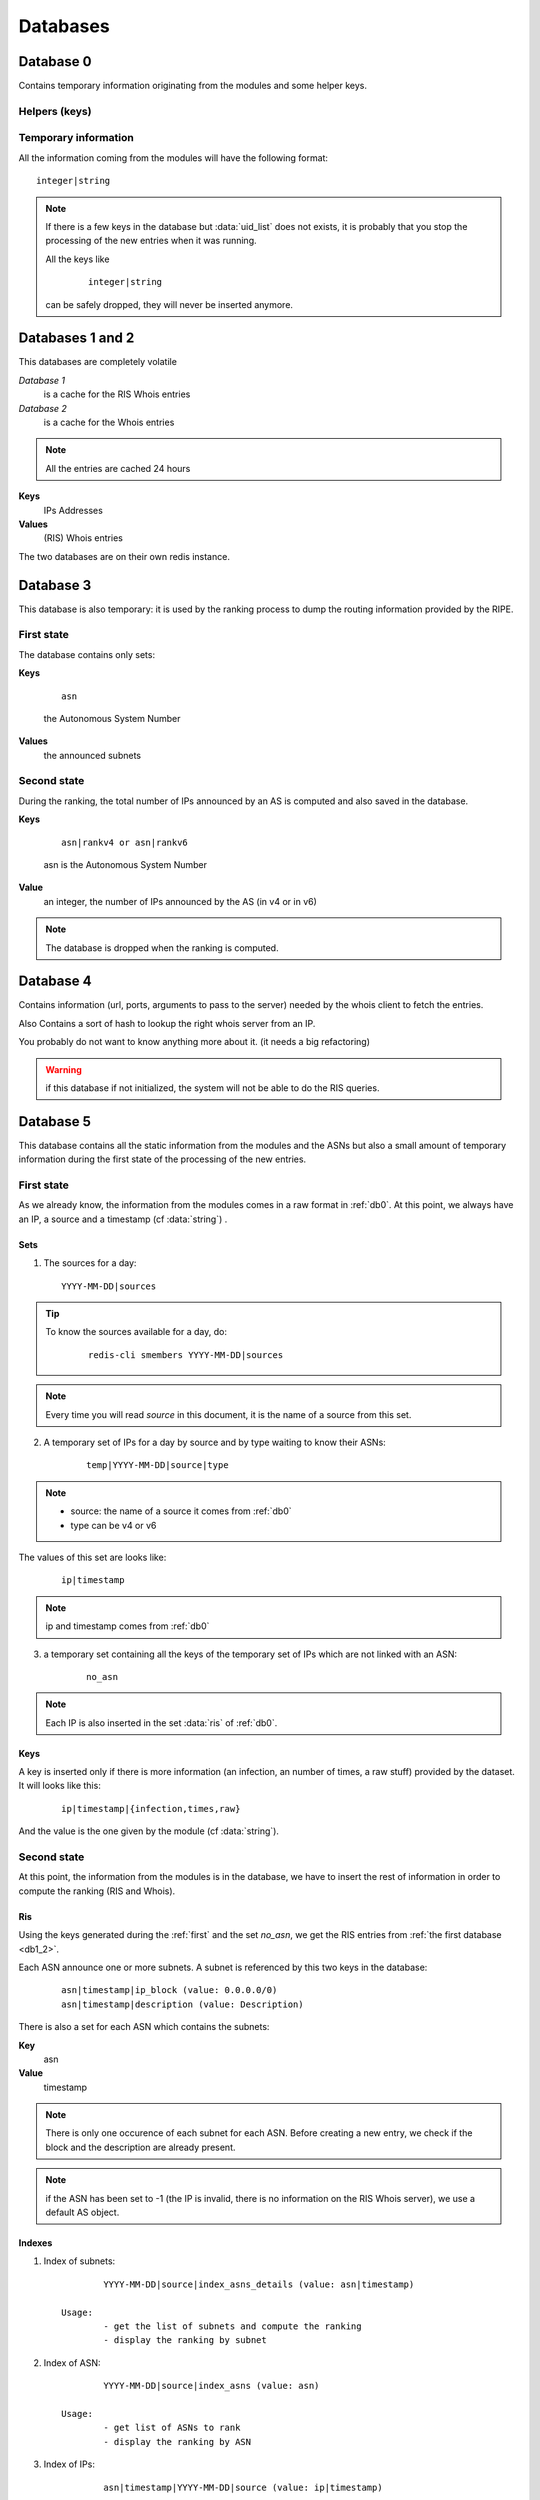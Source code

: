 *********
Databases
*********


.. _db0:

Database 0
==========

Contains temporary information originating from the modules and 
some helper keys.

Helpers (keys)
--------------

.. data:: uid

	It is an integer, autoincremented.
	When a module has a new entry to insert in the system, it increments 
	the key and use its new value as a unique key to identify the parameters
	he wants to pass.

.. data:: uid_list

	It is a set of :data:`uid`. The set is used as a queue to know all the pending 
	entries to insert in the system. 

	.. tip::

		To know the number of entries to insert in the system, do: ::
	
			redis-cli -n 0 scard uid_list

		If the key does not exists (the command returns 0), there is no entries 
		to insert. 

.. data:: ris

	It is a set of IPs. The Ranking System needs the RIS Information of this IPs.

	.. note::

		the set may contains IPs that are already cached (see :ref:`db1_2`): they 
		will be automatically dropped by the fetching process and not fetched again
		until they are removed from the cache.

	.. tip::

		To know the number of RIS entries to fetch: 
		
			::

				redis-cli -n 0 scard ris

.. data:: whois

	same as :data:`ris` but for the Whois information


Temporary information
---------------------

All the information coming from the modules will have the following format: ::

	integer|string

.. data:: integer
	
	is an uid

.. data:: string

	can be one of the following: ::
	
		ip (mandatory)
		source (mandatory)
		timestamp
		infection
		raw
		times

	.. hint::

		if the timestamp does not exist in the dataset, it will be set to `today 
		at midnight` by the module 


.. note::
	If there is a few keys in the database but :data:`uid_list` does not exists, it is 
	probably that you stop the processing of the new entries when it was running.

	All the keys like 

		::
	
			integer|string 
	
	can be safely dropped, they will never be inserted anymore. 

.. _db1_2:

Databases 1 and 2
=================

This databases are completely volatile

`Database 1` 
	is a cache for the RIS Whois entries

`Database 2`
	is a cache for the Whois entries

.. note::

	All the entries are cached 24 hours

**Keys**
	IPs Addresses

**Values**
	(RIS) Whois entries

The two databases are on their own redis instance. 

.. _db3:

Database 3
==========

This database is also temporary: it is used by the ranking process to dump 
the routing information provided by the RIPE. 

First state
-----------

The database contains only sets: 

**Keys**

	::

		asn 

	the Autonomous System Number

**Values**
	the announced subnets

Second state
------------

During the ranking, the total number of IPs announced by an AS is computed and 
also saved in the database. 

**Keys**

	::

		asn|rankv4 or asn|rankv6

	asn is the Autonomous System Number

**Value**
	an integer, the number of IPs announced by the AS (in v4 or in v6)

.. note::
	The database is dropped when the ranking is computed.


.. _db4:

Database 4
==========

Contains information (url, ports, arguments to pass to the server) 
needed by the whois client to fetch the entries.

Also Contains a sort of hash to lookup the right whois server from an IP. 

You probably do not want to know anything more about it. (it needs a big refactoring)

.. warning::

	if this database if not initialized, the system will not be able 
	to do the RIS queries. 


.. _db5:

Database 5
==========

This database contains all the static information from the modules and the ASNs
but also a small amount of temporary information during the first state of the
processing of the new entries. 

.. _first:

First state
-----------

As we already know, the information from the modules comes in a raw format 
in :ref:`db0`. 
At this point, we always have an IP, a source and a timestamp (cf :data:`string`) .  

Sets
^^^^

1. The sources for a day: 

   ::

		YYYY-MM-DD|sources

.. tip::
	To know the sources available for a day, do: 

		::
		
			redis-cli smembers YYYY-MM-DD|sources

.. note::
	Every time you will read `source` in this document, it is the 
	name of a source from this set.

2. A temporary set of IPs for a day by source and by type waiting 
   to know their ASNs:

	::

		temp|YYYY-MM-DD|source|type

.. note:: 
	* source: the name of a source it comes from :ref:`db0`
	* type can be v4 or v6 

The values of this set are looks like: 

	::

		ip|timestamp

.. note::
	ip and timestamp comes from :ref:`db0`

3. a temporary set containing all the keys of the temporary set of IPs
   which are not linked with an ASN:

	::

		no_asn

.. note::
	Each IP is also inserted in the set :data:`ris` of :ref:`db0`.

Keys
^^^^

A key is inserted only if there is more information (an infection, an number 
of times, a raw stuff) provided by the dataset. It will looks like this: 

	::

		ip|timestamp|{infection,times,raw} 

And the value is the one given by the module (cf :data:`string`). 

Second state
------------

At this point, the information from the modules is in the database, we have 
to insert the rest of information in order to compute the ranking (RIS and Whois).

Ris
^^^

Using the keys generated during the :ref:`first` and the set `no_asn`, we get 
the RIS entries from :ref:`the first database <db1_2>`. 

Each ASN announce one or more subnets. A subnet is referenced by this two keys
in the database: 
	
	:: 

		asn|timestamp|ip_block (value: 0.0.0.0/0)
		asn|timestamp|description (value: Description)

There is also a set for each ASN which contains the subnets: 

**Key**
	asn

**Value**
	timestamp
		
.. note::
	There is only one occurence of each subnet for each ASN. Before creating
	a new entry, we check if the block and the description are already present.

.. note::
	if the ASN has been set to -1 (the IP is invalid, there is no information 
	on the RIS Whois server), we use a default AS object. 

.. _indexes:

Indexes
^^^^^^^

1. Index of subnets: 

   ::

		YYYY-MM-DD|source|index_asns_details (value: asn|timestamp)

	Usage:
		- get the list of subnets and compute the ranking
		- display the ranking by subnet

2. Index of ASN:

   ::

		YYYY-MM-DD|source|index_asns (value: asn)
	
	Usage:
		- get list of ASNs to rank
		- display the ranking by ASN


3. Index of IPs:

   ::

		asn|timestamp|YYYY-MM-DD|source (value: ip|timestamp)
	
	Usage:
		- ensure an IP is not already there
		- display the list of IPs


When it is fully populated, the integrity of the database in complete.

Whois 
^^^^^

The idea is simple: an user ask for a whois entry through the web interface, 
the IP is put in :data:`whois` of :ref:`db0`, fetched and put in :ref:`Database 2<db1_2>`. 
From :ref:`Database 2<db1_2>`, it is copied and put in :ref:`db5` as value of: 

	::

		ip|timestamp|whois

.. warning::
	The whois part is desactivated by default.

.. _db6:

Database 6
==========

Ranking
-------

Before
^^^^^^

The ranking can only be computed when the :ref:`db3` in fully populated. When it is 
finished, a new index is created: 

	::

		to_rank 

Which is set of

	::

		asn|timestamp|YYYY-MM-DD|source

It is an index of IPs (see :ref:`indexes`). By using this index, we compute a rank for 
each subnet and each ASN found for `YYYY-MM-DD`, by source. 

After
^^^^^

Subnets ranking
"""""""""""""""

	::
	
		asn|YYYY-MM-DD|source|{rankv4,rankv6}|details

It is a zset which contains the ranks of each subnet announced by the ASN 

**Value**
	timestamp of the subnet

**Score**
	rank 

This zset is actually not used but it will be usefull to generate a report 
for a ranking by subnet.

ASN ranking
"""""""""""

	::
	
		asn|YYYY-MM-DD|source|{rankv4,rankv6}

It is a string key.

**Value**
	sum of the ranks of the subnets announced by the ASN

The entry is created only of the rank is > 0.

Only one occurence of the rank is saved for a day.

Reports
-------

To display the reports on the website, we will need one key for each source and
a "global" key for the global report. They have this format: 

	::
	
		source|{rankv4,rankv6}


It is a zset.

**Value**

	::

		asn|YYYY-MM-DD|source|{rankv4,rankv6}
	
**Score**
	The rank of the ASN

The list of sources and of ASNs is found by using the :ref:`db5` and this keys 

	::

		YYYY-MM-DD|sources 
		YYYY-MM-DD|source|index_asns 

It is possible to change the day and get the report of an other one very easily :) 
